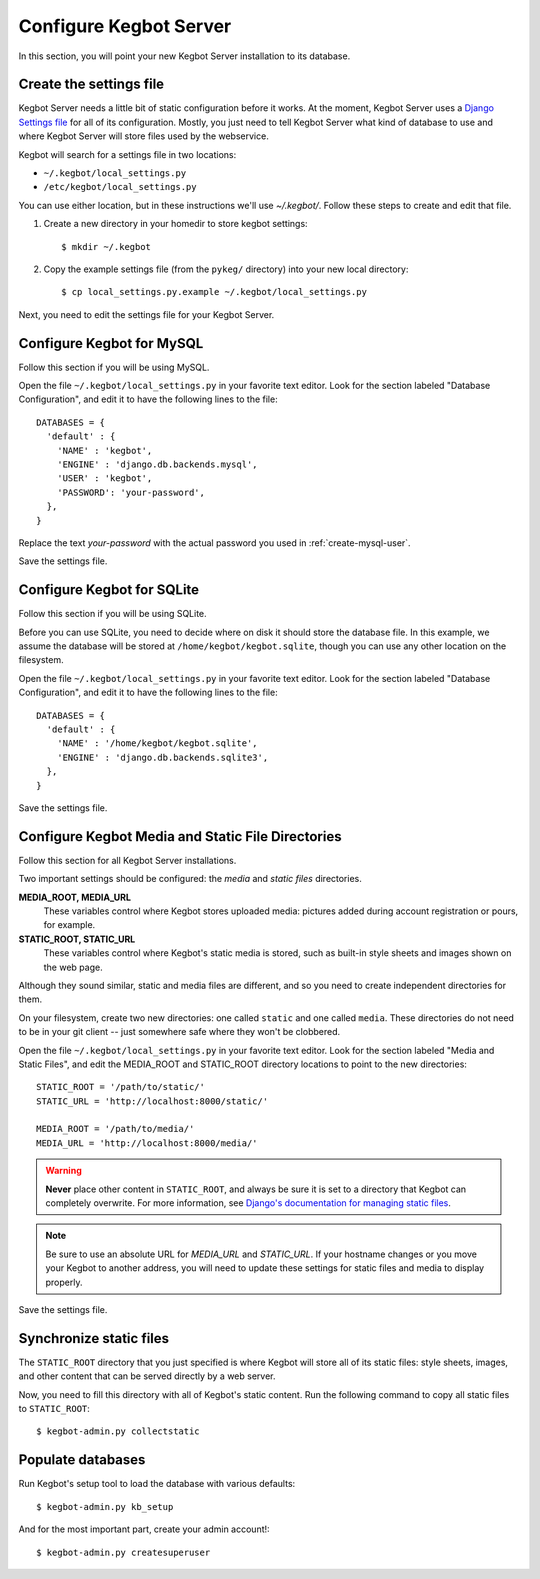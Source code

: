 .. _configure-kegbot:

Configure Kegbot Server
=======================

In this section, you will point your new Kegbot Server installation to its database.

Create the settings file
------------------------

Kegbot Server needs a little bit of static configuration before it works.  At the
moment, Kegbot Server uses a `Django Settings file
<http://docs.djangoproject.com/en/dev/topics/settings/>`_ for all of its
configuration.  Mostly, you just need to tell Kegbot Server what kind of database to
use and where Kegbot Server will store files used by the webservice.

Kegbot will search for a settings file in two locations:

* ``~/.kegbot/local_settings.py``
* ``/etc/kegbot/local_settings.py``

You can use either location, but in these instructions we'll use `~/.kegbot/`.
Follow these steps to create and edit that file.

#. Create a new directory in your homedir to store kegbot settings::

	$ mkdir ~/.kegbot

#. Copy the example settings file (from the ``pykeg/`` directory) into your new
   local directory::

	$ cp local_settings.py.example ~/.kegbot/local_settings.py

Next, you need to edit the settings file for your Kegbot Server.

Configure Kegbot for MySQL
--------------------------

Follow this section if you will be using MySQL.

Open the file ``~/.kegbot/local_settings.py`` in your favorite text editor.
Look for the section labeled "Database Configuration", and edit it to have the
following lines to the file::

  DATABASES = {
    'default' : {
      'NAME' : 'kegbot',
      'ENGINE' : 'django.db.backends.mysql',
      'USER' : 'kegbot',
      'PASSWORD': 'your-password',
    },
  }

Replace the text `your-password` with the actual password you used in
:ref:`create-mysql-user`.

Save the settings file.

Configure Kegbot for SQLite
---------------------------

Follow this section if you will be using SQLite.

Before you can use SQLite, you need to decide where on disk it should store the
database file. In this example, we assume the database will be stored at
``/home/kegbot/kegbot.sqlite``, though you can use any other location on the
filesystem.

Open the file ``~/.kegbot/local_settings.py`` in your favorite text editor.
Look for the section labeled "Database Configuration", and edit it to have the
following lines to the file::

  DATABASES = {
    'default' : {
      'NAME' : '/home/kegbot/kegbot.sqlite',
      'ENGINE' : 'django.db.backends.sqlite3',
    },
  }

Save the settings file.

Configure Kegbot Media and Static File Directories
--------------------------------------------------

Follow this section for all Kegbot Server installations.

Two important settings should be configured: the *media* and *static files*
directories.

**MEDIA_ROOT, MEDIA_URL**
  These variables control where Kegbot stores uploaded media: pictures added
  during account registration or pours, for example.

**STATIC_ROOT, STATIC_URL**
  These variables control where Kegbot's static media is stored, such as
  built-in style sheets and images shown on the web page.

Although they sound similar, static and media files are different, and so you
need to create independent directories for them.

On your filesystem, create two new directories: one called ``static`` and one
called ``media``. These directories do not need to be in your git client -- just
somewhere safe where they won't be clobbered.

Open the file ``~/.kegbot/local_settings.py`` in your favorite text editor.
Look for the section labeled "Media and Static Files", and edit the MEDIA_ROOT
and STATIC_ROOT directory locations to point to the new directories::

  STATIC_ROOT = '/path/to/static/'
  STATIC_URL = 'http://localhost:8000/static/'

  MEDIA_ROOT = '/path/to/media/'
  MEDIA_URL = 'http://localhost:8000/media/'

.. warning::
  **Never** place other content in ``STATIC_ROOT``, and always be sure it is set
  to a directory that Kegbot can completely overwrite.  For more information,
  see `Django's documentation for managing static files
  <https://docs.djangoproject.com/en/dev/howto/static-files/>`_.

.. note::
  Be sure to use an absolute URL for *MEDIA_URL* and *STATIC_URL*. If your
  hostname changes or you move your Kegbot to another address, you will need to
  update these settings for static files and media to display properly.

Save the settings file.

Synchronize static files
------------------------

The ``STATIC_ROOT`` directory that you just specified is where Kegbot will
store all of its static files: style sheets, images, and other content that can
be served directly by a web server.

Now, you need to fill this directory with all of Kegbot's static content.
Run the following command to copy all static files to ``STATIC_ROOT``::

  $ kegbot-admin.py collectstatic

.. _populate-databases:

Populate databases
------------------

Run Kegbot's setup tool to load the database with various defaults::

  $ kegbot-admin.py kb_setup

And for the most important part, create your admin account!::

  $ kegbot-admin.py createsuperuser

